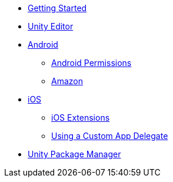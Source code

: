 * xref:before-you-start.adoc[Getting Started]
* xref:unity-editor.adoc[Unity Editor]
* xref:android.adoc[Android]
** xref:android-permissions.adoc[Android Permissions]
** xref:amazon.adoc[Amazon]
* xref:ios.adoc[iOS]
** xref:ios-extensions.adoc[iOS Extensions]
** xref:custom-app-delegate.adoc[Using a Custom App Delegate]
* xref:upm.adoc[Unity Package Manager]

